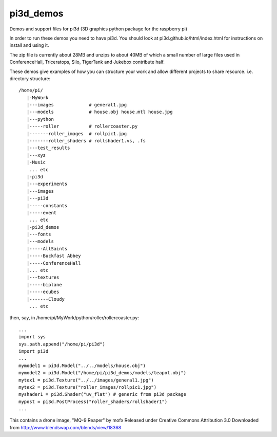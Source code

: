 pi3d_demos
==========

Demos and support files for pi3d (3D graphics python package for the
raspberry pi)

In order to run these demos you need to have pi3d. You should look at
pi3d.github.io/html/index.html for instructions on install and using it.

The zip file is currently about 28MB and unzips to about 40MB of which
a small number of large files used in ConferenceHall, Triceratops, Silo,
TigerTank and Jukebox contribute half.

These demos give examples of how you can structure your work and allow
different projects to share resource. i.e. directory structure::

    /home/pi/
       |-MyWork
       |---images             # general1.jpg
       |---models             # house.obj house.mtl house.jpg
       |---python
       |-----roller           # rollercoaster.py
       |-------roller_images  # rollpic1.jpg
       |-------roller_shaders # rollshader1.vs, .fs
       |---test_results
       |---xyz
       |-Music
        ... etc
       |-pi3d
       |---experiments
       |---images
       |---pi3d
       |-----constants
       |-----event
        ... etc
       |-pi3d_demos
       |---fonts
       |---models
       |-----AllSaints
       |-----Buckfast Abbey
       |-----ConferenceHall
       |... etc
       |---textures
       |-----biplane
       |-----ecubes
       |-------Cloudy
        ... etc

then, say, in /home/pi/MyWork/python/roller/rollercoaster.py::

    ...
    import sys
    sys.path.append("/home/pi/pi3d")
    import pi3d
    ...
    mymodel1 = pi3d.Model("../../models/house.obj")
    mymodel2 = pi3d.Model("/home/pi/pi3d_demos/models/teapot.obj")
    mytex1 = pi3d.Texture("../../images/general1.jpg")
    mytex2 = pi3d.Texture("roller_images/rollpic1.jpg")
    myshader1 = pi3d.Shader("uv_flat") # generic from pi3d package
    mypost = pi3d.PostProcess("roller_shaders/rollshader1")
    ...


This contains a drone image, "MQ-9 Reaper" by mofx
Released under
Creative Commons Attribution 3.0
Downloaded from http://www.blendswap.com/blends/view/18368

